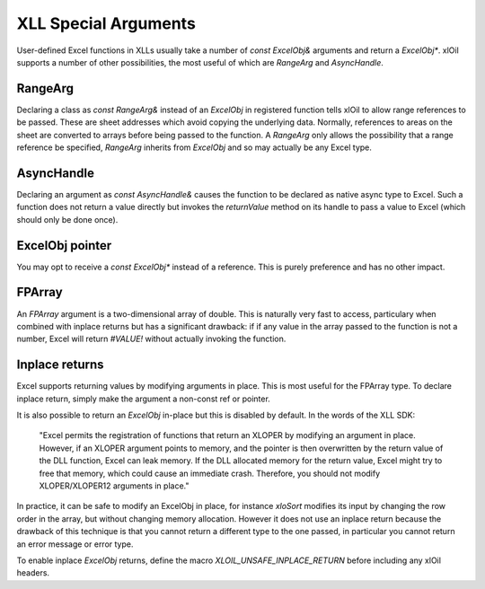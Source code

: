 ======================
XLL Special Arguments
======================

User-defined Excel functions in XLLs usually take a number of `const ExcelObj&` arguments
and return a `ExcelObj*`.  xlOil supports a number of other possibilities, the most useful
of which are `RangeArg` and `AsyncHandle`.

RangeArg
--------

Declaring a class as `const RangeArg&` instead of an `ExcelObj` in registered function tells 
xlOil to allow range references to be passed.  These are sheet addresses which avoid copying
the underlying data.  Normally, references to areas on the sheet are converted to arrays
before being passed to the function.  A `RangeArg` only allows the possibility that a range
reference be specified, `RangeArg` inherits from `ExcelObj` and so may actually be any Excel 
type.

AsyncHandle
-----------

Declaring an argument as `const AsyncHandle&` causes the function to be declared as native
async type to Excel. Such a function does not return a value directly but invokes the 
`returnValue` method on its handle to pass a value to Excel (which should only be done once).

ExcelObj pointer
----------------

You may opt to receive a `const ExcelObj*` instead of a reference. This is purely preference
and has no other impact.

FPArray
-------

An `FPArray` argument is a two-dimensional array of double. This is naturally very fast to 
access, particulary when combined with inplace returns but has a significant drawback: if
if any value in the array passed to the function is not a number, Excel will return *#VALUE!*
without actually invoking the function.

Inplace returns
----------------

Excel supports returning values by modifying arguments in place.  This is most useful for the 
FPArray type.  To declare inplace return, simply make the argument a non-const ref or pointer.

It is also possible to return an `ExcelObj` in-place but this is disabled by default. 
In the words of the XLL SDK:


    "Excel permits the registration of functions that return an XLOPER by modifying 
    an argument in place. However, if an XLOPER argument points to memory, and the 
    pointer is then overwritten by the return value of the DLL function, Excel can 
    leak memory. If the DLL allocated memory for the return value, Excel might try 
    to free that memory, which could cause an immediate crash.  Therefore, you should 
    not modify XLOPER/XLOPER12 arguments in place."


In practice, it can be safe to modify an ExcelObj in place, for instance *xloSort*
modifies its input by changing the row order in the array, but without changing memory 
allocation.  However it does not use an inplace return because the drawback of this  
technique is that you cannot return a different type to the one passed, in particular
you cannot return an error message or error type. 

To enable inplace `ExcelObj` returns, define the macro 
`XLOIL_UNSAFE_INPLACE_RETURN` before including any xlOil headers.